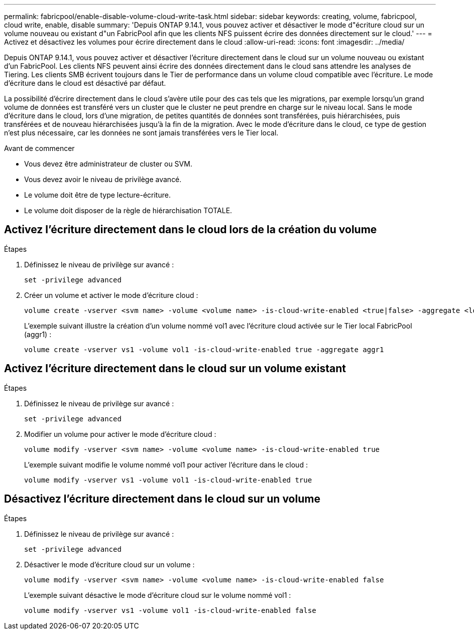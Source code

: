 ---
permalink: fabricpool/enable-disable-volume-cloud-write-task.html 
sidebar: sidebar 
keywords: creating, volume, fabricpool, cloud write, enable, disable 
summary: 'Depuis ONTAP 9.14.1, vous pouvez activer et désactiver le mode d"écriture cloud sur un volume nouveau ou existant d"un FabricPool afin que les clients NFS puissent écrire des données directement sur le cloud.' 
---
= Activez et désactivez les volumes pour écrire directement dans le cloud
:allow-uri-read: 
:icons: font
:imagesdir: ../media/


[role="lead"]
Depuis ONTAP 9.14.1, vous pouvez activer et désactiver l'écriture directement dans le cloud sur un volume nouveau ou existant d'un FabricPool. Les clients NFS peuvent ainsi écrire des données directement dans le cloud sans attendre les analyses de Tiering. Les clients SMB écrivent toujours dans le Tier de performance dans un volume cloud compatible avec l'écriture. Le mode d'écriture dans le cloud est désactivé par défaut.

La possibilité d'écrire directement dans le cloud s'avère utile pour des cas tels que les migrations, par exemple lorsqu'un grand volume de données est transféré vers un cluster que le cluster ne peut prendre en charge sur le niveau local. Sans le mode d'écriture dans le cloud, lors d'une migration, de petites quantités de données sont transférées, puis hiérarchisées, puis transférées et de nouveau hiérarchisées jusqu'à la fin de la migration. Avec le mode d'écriture dans le cloud, ce type de gestion n'est plus nécessaire, car les données ne sont jamais transférées vers le Tier local.

.Avant de commencer
* Vous devez être administrateur de cluster ou SVM.
* Vous devez avoir le niveau de privilège avancé.
* Le volume doit être de type lecture-écriture.
* Le volume doit disposer de la règle de hiérarchisation TOTALE.




== Activez l'écriture directement dans le cloud lors de la création du volume

.Étapes
. Définissez le niveau de privilège sur avancé :
+
[source, cli]
----
set -privilege advanced
----
. Créer un volume et activer le mode d'écriture cloud :
+
[source, cli]
----
volume create -vserver <svm name> -volume <volume name> -is-cloud-write-enabled <true|false> -aggregate <local tier name>
----
+
L'exemple suivant illustre la création d'un volume nommé vol1 avec l'écriture cloud activée sur le Tier local FabricPool (aggr1) :

+
[listing]
----
volume create -vserver vs1 -volume vol1 -is-cloud-write-enabled true -aggregate aggr1
----




== Activez l'écriture directement dans le cloud sur un volume existant

.Étapes
. Définissez le niveau de privilège sur avancé :
+
[source, cli]
----
set -privilege advanced
----
. Modifier un volume pour activer le mode d'écriture cloud :
+
[source, cli]
----
volume modify -vserver <svm name> -volume <volume name> -is-cloud-write-enabled true
----
+
L'exemple suivant modifie le volume nommé vol1 pour activer l'écriture dans le cloud :

+
[listing]
----
volume modify -vserver vs1 -volume vol1 -is-cloud-write-enabled true
----




== Désactivez l'écriture directement dans le cloud sur un volume

.Étapes
. Définissez le niveau de privilège sur avancé :
+
[source, cli]
----
set -privilege advanced
----
. Désactiver le mode d'écriture cloud sur un volume :
+
[source, cli]
----
volume modify -vserver <svm name> -volume <volume name> -is-cloud-write-enabled false
----
+
L'exemple suivant désactive le mode d'écriture cloud sur le volume nommé vol1 :

+
[listing]
----
volume modify -vserver vs1 -volume vol1 -is-cloud-write-enabled false
----

